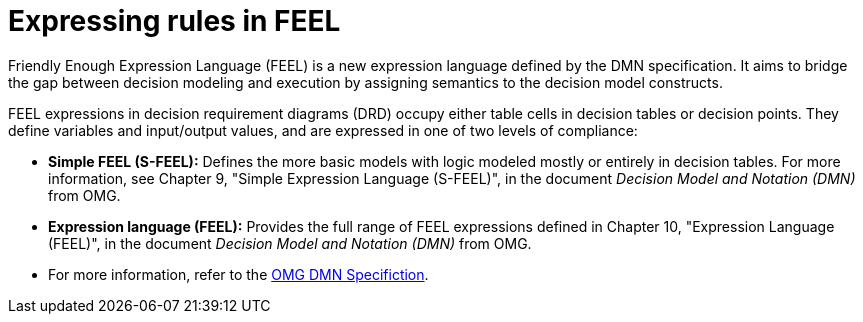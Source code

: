 [id='dmn-feel-overview-ref']
= Expressing rules in FEEL

Friendly Enough Expression Language (FEEL) is a new expression language defined by the DMN specification. It aims to bridge the gap between decision modeling and execution by assigning semantics to the decision model constructs.

FEEL expressions in decision requirement diagrams (DRD) occupy either table cells in decision tables or decision points. They define variables and input/output values, and are expressed in one of two levels of compliance:

* *Simple FEEL (S-FEEL):* Defines the more basic models with logic modeled mostly or entirely in decision tables. For more information, see Chapter 9, "Simple Expression Language (S-FEEL)", in the document _Decision Model and Notation (DMN)_ from OMG.
* *Expression language (FEEL):* Provides the full range of FEEL expressions defined in Chapter 10, "Expression Language (FEEL)", in the document _Decision Model and Notation (DMN)_ from OMG.
* For more information, refer to the link:https://www.omg.org/spec/DMN[OMG DMN Specifiction].
